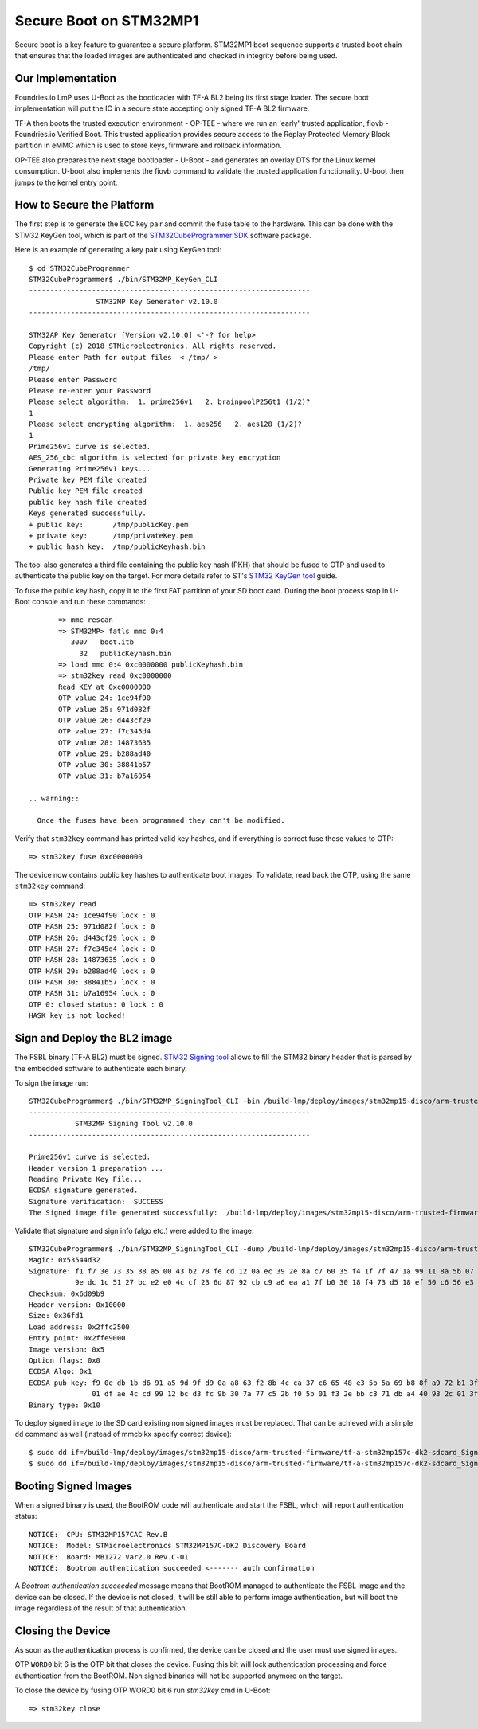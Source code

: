 .. highlight:: console

.. _ref-secure-boot-stm32mp1:

Secure Boot on STM32MP1
=======================

Secure boot is a key feature to guarantee a secure platform. STM32MP1 boot
sequence supports a trusted boot chain that ensures that the loaded images
are authenticated and checked in integrity before being used.

Our Implementation
------------------

Foundries.io LmP uses U-Boot as the bootloader with TF-A BL2 being its first
stage loader. The secure boot implementation will put the IC in a secure state
accepting only signed TF-A BL2 firmware.

TF-A then boots the trusted execution environment - OP-TEE - where we run an
'early' trusted application, fiovb - Foundries.io Verified Boot. This trusted
application provides secure access to the Replay Protected Memory Block partition
in eMMC which is used to store keys, firmware and rollback information.

OP-TEE also prepares the next stage bootloader - U-Boot - and generates an
overlay DTS for the Linux kernel consumption. U-boot also implements the fiovb
command to validate the trusted application functionality. U-boot then jumps to
the kernel entry point.

How to Secure the Platform
--------------------------

The first step is to generate the ECC key pair and commit the fuse table
to the hardware. This can be done with the STM32 KeyGen tool, which is part of
the `STM32CubeProgrammer SDK`_ software package.

Here is an example of generating a key pair using KeyGen tool::

        $ cd STM32CubeProgrammer
        STM32CubeProgrammer$ ./bin/STM32MP_KeyGen_CLI
        -------------------------------------------------------------------
                        STM32MP Key Generator v2.10.0
        -------------------------------------------------------------------

        STM32AP Key Generator [Version v2.10.0] <'-? for help>
        Copyright (c) 2018 STMicroelectronics. All rights reserved.
        Please enter Path for output files  < /tmp/ >
        /tmp/
        Please enter Password
        Please re-enter your Password
        Please select algorithm:  1. prime256v1   2. brainpoolP256t1 (1/2)?
        1
        Please select encrypting algorithm:  1. aes256   2. aes128 (1/2)?
        1
        Prime256v1 curve is selected.
        AES_256_cbc algorithm is selected for private key encryption
        Generating Prime256v1 keys...
        Private key PEM file created
        Public key PEM file created
        public key hash file created
        Keys generated successfully.
        + public key:       /tmp/publicKey.pem
        + private key:      /tmp/privateKey.pem
        + public hash key:  /tmp/publicKeyhash.bin

The tool also generates a third file containing the public key hash (PKH) that
should be fused to OTP and  used to authenticate the public key on the
target. For more details refer to ST's `STM32 KeyGen tool`_ guide.

To fuse the public key hash, copy it to the first FAT partition of your SD
boot card. During the boot process stop in U-Boot console and run these
commands::

        => mmc rescan
        => STM32MP> fatls mmc 0:4
           3007   boot.itb
             32   publicKeyhash.bin
        => load mmc 0:4 0xc0000000 publicKeyhash.bin
        => stm32key read 0xc0000000
        Read KEY at 0xc0000000
        OTP value 24: 1ce94f90
        OTP value 25: 971d082f
        OTP value 26: d443cf29
        OTP value 27: f7c345d4
        OTP value 28: 14873635
        OTP value 29: b288ad40
        OTP value 30: 38841b57
        OTP value 31: b7a16954

 .. warning::

   Once the fuses have been programmed they can't be modified.

Verify that ``stm32key`` command has printed valid key hashes, and if
everything is correct fuse these values to OTP::

        => stm32key fuse 0xc0000000

The device now contains public key hashes to authenticate boot images.
To validate, read back the OTP, using the same ``stm32key`` command::

        => stm32key read
        OTP HASH 24: 1ce94f90 lock : 0
        OTP HASH 25: 971d082f lock : 0
        OTP HASH 26: d443cf29 lock : 0
        OTP HASH 27: f7c345d4 lock : 0
        OTP HASH 28: 14873635 lock : 0
        OTP HASH 29: b288ad40 lock : 0
        OTP HASH 30: 38841b57 lock : 0
        OTP HASH 31: b7a16954 lock : 0
        OTP 0: closed status: 0 lock : 0
        HASK key is not locked!


Sign and Deploy the BL2 image
-----------------------------

The FSBL binary (TF-A BL2) must be signed. `STM32 Signing tool`_ allows to
fill the STM32 binary header that is parsed by the embedded software to
authenticate each binary.

To sign the image run::

        STM32CubeProgrammer$ ./bin/STM32MP_SigningTool_CLI -bin /build-lmp/deploy/images/stm32mp15-disco/arm-trusted-firmware/tf-a-stm32mp157c-dk2-sync -pubk /tmp/publicKey.pem -prvk /tmp/privateKey.pem -iv 5 -pwd qwerty123 -t fsbl
        -------------------------------------------------------------------
                   STM32MP Signing Tool v2.10.0
        -------------------------------------------------------------------

        Prime256v1 curve is selected.
        Header version 1 preparation ...
        Reading Private Key File...
        ECDSA signature generated.
        Signature verification:  SUCCESS
        The Signed image file generated successfully:  /build-lmp/deploy/images/stm32mp15-disco/arm-trusted-firmware/tf-a-stm32mp157c-dk2-sdcard_Signed.stm32

Validate that signature and sign info (algo etc.) were added to the image::

        STM32CubeProgrammer$ ./bin/STM32MP_SigningTool_CLI -dump /build-lmp/deploy/images/stm32mp15-disco/arm-trusted-firmware/tf-a-stm32mp157c-dk2-sdcard_Signed.stm32
        Magic: 0x53544d32
        Signature: f1 f7 3e 73 35 38 a5 00 43 b2 78 fe cd 12 0a ec 39 2e 8a c7 60 35 f4 1f 7f 47 1a 99 11 8a 5b 07
                   9e dc 1c 51 27 bc e2 e0 4c cf 23 6d 87 92 cb c9 a6 ea a1 7f b0 30 18 f4 73 d5 18 ef 50 c6 56 e3
        Checksum: 0x6d09b9
        Header version: 0x10000
        Size: 0x36fd1
        Load address: 0x2ffc2500
        Entry point: 0x2ffe9000
        Image version: 0x5
        Option flags: 0x0
        ECDSA Algo: 0x1
        ECDSA pub key: f9 0e db 1b d6 91 a5 9d 9f d9 0a a8 63 f2 8b 4c ca 37 c6 65 48 e3 5b 5a 69 b8 8f a9 72 b1 3f 44
                       01 df ae 4c cd 99 12 bc d3 fc 9b 30 7a 77 c5 2b f0 5b 01 f3 2e bb c3 71 db a4 40 93 2c 01 3f a2
        Binary type: 0x10

To deploy signed image to the SD card existing non signed images
must be replaced. That can be achieved with a simple ``dd`` command as well
(instead of mmcblkx specify correct device)::

        $ sudo dd if=/build-lmp/deploy/images/stm32mp15-disco/arm-trusted-firmware/tf-a-stm32mp157c-dk2-sdcard_Signed.stm32 bs=1024 seek=17 of=/dev/mmcblkx
        $ sudo dd if=/build-lmp/deploy/images/stm32mp15-disco/arm-trusted-firmware/tf-a-stm32mp157c-dk2-sdcard_Signed.stm32 bs=1024 seek=273 of=/dev/mmcblkx

Booting Signed Images
---------------------

When a signed binary is used, the BootROM code will authenticate and
start the FSBL, which will report authentication status::

        NOTICE:  CPU: STM32MP157CAC Rev.B
        NOTICE:  Model: STMicroelectronics STM32MP157C-DK2 Discovery Board
        NOTICE:  Board: MB1272 Var2.0 Rev.C-01
        NOTICE:  Bootrom authentication succeeded <------- auth confirmation

A `Bootrom authentication succeeded` message means that BootROM managed
to authenticate the FSBL image and the device can be closed. If the device is
not closed, it will be still able to perform image authentication, but will
boot the image regardless of the result of that authentication.

Closing the Device
------------------

As soon as the authentication process is confirmed, the device can be closed
and the user must use signed images.

OTP ``WORD0`` bit 6 is the OTP bit that closes the device. Fusing this bit
will lock authentication processing and force authentication from the BootROM.
Non signed binaries will not be supported anymore on the target.

To close the device by fusing OTP WORD0 bit 6 run `stm32key` cmd in U-Boot::

        => stm32key close

.. _STM32MPU Security overview:
   https://wiki.st.com/stm32mpu/wiki/Security_overview

.. _STM32 KeyGen tool:
   https://wiki.st.com/stm32mpu/wiki/KeyGen_tool

.. _STM32 Signing tool:
   https://wiki.st.com/stm32mpu/wiki/Signing_tool

.. _STM32CubeProgrammer SDK:
   https://www.st.com/en/development-tools/stm32cubeprog.html
